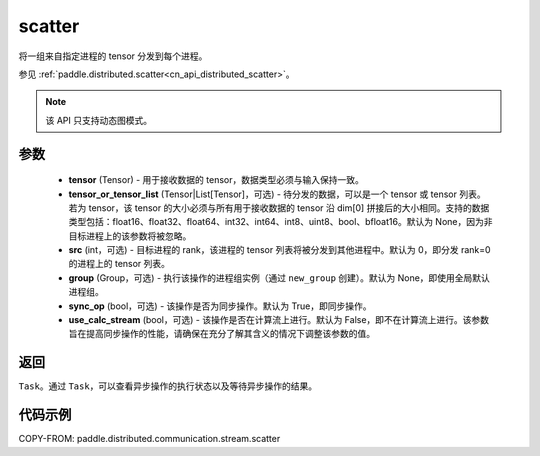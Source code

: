 .. _cn_api_distributed_stream_scatter:

scatter
-------------------------------


.. py:function:: paddle.distributed.stream.scatter(tensor, tensor_or_tensor_list=None, src=0, group=None, sync_op=True, use_calc_stream=False)

将一组来自指定进程的 tensor 分发到每个进程。

参见 :ref:`paddle.distributed.scatter<cn_api_distributed_scatter>`。

.. note::
  该 API 只支持动态图模式。

参数
:::::::::
    - **tensor** (Tensor) - 用于接收数据的 tensor，数据类型必须与输入保持一致。
    - **tensor_or_tensor_list** (Tensor|List[Tensor]，可选) - 待分发的数据，可以是一个 tensor 或 tensor 列表。若为 tensor，该 tensor 的大小必须与所有用于接收数据的 tensor 沿 dim[0] 拼接后的大小相同。支持的数据类型包括：float16、float32、float64、int32、int64、int8、uint8、bool、bfloat16。默认为 None，因为非目标进程上的该参数将被忽略。
    - **src** (int，可选) - 目标进程的 rank，该进程的 tensor 列表将被分发到其他进程中。默认为 0，即分发 rank=0 的进程上的 tensor 列表。
    - **group** (Group，可选) - 执行该操作的进程组实例（通过 ``new_group`` 创建）。默认为 None，即使用全局默认进程组。
    - **sync_op** (bool，可选) - 该操作是否为同步操作。默认为 True，即同步操作。
    - **use_calc_stream** (bool，可选) - 该操作是否在计算流上进行。默认为 False，即不在计算流上进行。该参数旨在提高同步操作的性能，请确保在充分了解其含义的情况下调整该参数的值。

返回
:::::::::
``Task``。通过 ``Task``，可以查看异步操作的执行状态以及等待异步操作的结果。

代码示例
:::::::::
COPY-FROM: paddle.distributed.communication.stream.scatter

